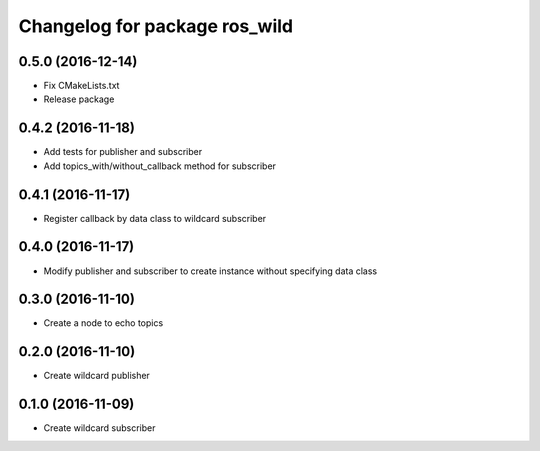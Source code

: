 ^^^^^^^^^^^^^^^^^^^^^^^^^^^^^^
Changelog for package ros_wild
^^^^^^^^^^^^^^^^^^^^^^^^^^^^^^

0.5.0 (2016-12-14)
------------------
* Fix CMakeLists.txt
* Release package

0.4.2 (2016-11-18)
------------------
* Add tests for publisher and subscriber
* Add topics_with/without_callback method for subscriber

0.4.1 (2016-11-17)
------------------
* Register callback by data class to wildcard subscriber

0.4.0 (2016-11-17)
------------------
* Modify publisher and subscriber to create instance without specifying data class

0.3.0 (2016-11-10)
------------------
* Create a node to echo topics

0.2.0 (2016-11-10)
------------------
* Create wildcard publisher

0.1.0 (2016-11-09)
------------------
* Create wildcard subscriber
